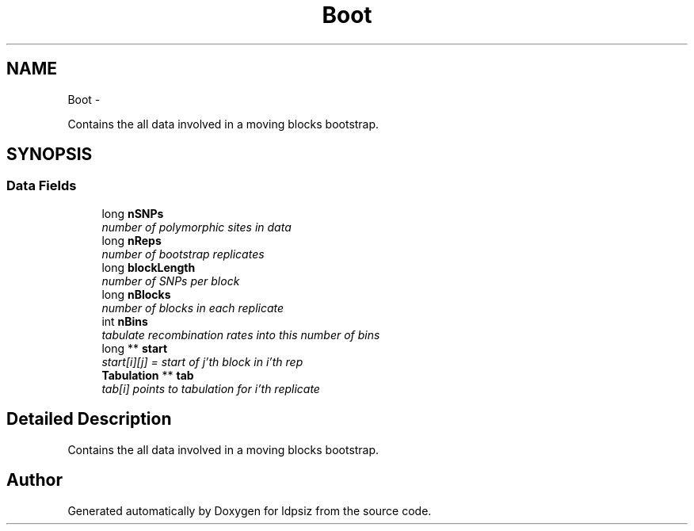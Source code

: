 .TH "Boot" 3 "Thu May 29 2014" "Version 0.1" "ldpsiz" \" -*- nroff -*-
.ad l
.nh
.SH NAME
Boot \- 
.PP
Contains the all data involved in a moving blocks bootstrap\&.  

.SH SYNOPSIS
.br
.PP
.SS "Data Fields"

.in +1c
.ti -1c
.RI "long \fBnSNPs\fP"
.br
.RI "\fInumber of polymorphic sites in data \fP"
.ti -1c
.RI "long \fBnReps\fP"
.br
.RI "\fInumber of bootstrap replicates \fP"
.ti -1c
.RI "long \fBblockLength\fP"
.br
.RI "\fInumber of SNPs per block \fP"
.ti -1c
.RI "long \fBnBlocks\fP"
.br
.RI "\fInumber of blocks in each replicate \fP"
.ti -1c
.RI "int \fBnBins\fP"
.br
.RI "\fItabulate recombination rates into this number of bins \fP"
.ti -1c
.RI "long ** \fBstart\fP"
.br
.RI "\fIstart[i][j] = start of j'th block in i'th rep \fP"
.ti -1c
.RI "\fBTabulation\fP ** \fBtab\fP"
.br
.RI "\fItab[i] points to tabulation for i'th replicate \fP"
.in -1c
.SH "Detailed Description"
.PP 
Contains the all data involved in a moving blocks bootstrap\&. 

.SH "Author"
.PP 
Generated automatically by Doxygen for ldpsiz from the source code\&.
